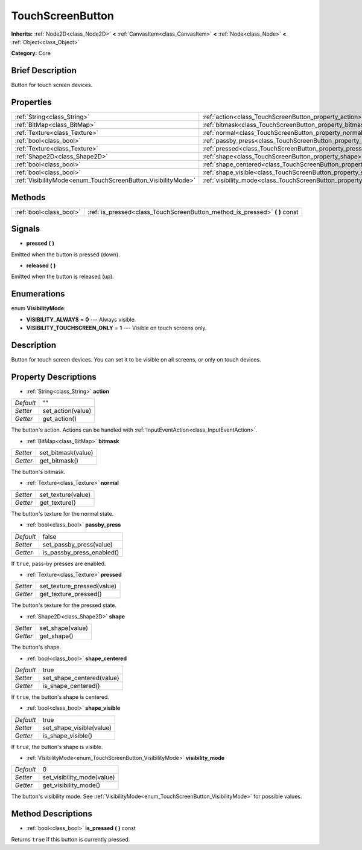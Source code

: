 .. Generated automatically by doc/tools/makerst.py in Godot's source tree.
.. DO NOT EDIT THIS FILE, but the TouchScreenButton.xml source instead.
.. The source is found in doc/classes or modules/<name>/doc_classes.

.. _class_TouchScreenButton:

TouchScreenButton
=================

**Inherits:** :ref:`Node2D<class_Node2D>` **<** :ref:`CanvasItem<class_CanvasItem>` **<** :ref:`Node<class_Node>` **<** :ref:`Object<class_Object>`

**Category:** Core

Brief Description
-----------------

Button for touch screen devices.

Properties
----------

+--------------------------------------------------------------+--------------------------------------------------------------------------+-------+
| :ref:`String<class_String>`                                  | :ref:`action<class_TouchScreenButton_property_action>`                   | ""    |
+--------------------------------------------------------------+--------------------------------------------------------------------------+-------+
| :ref:`BitMap<class_BitMap>`                                  | :ref:`bitmask<class_TouchScreenButton_property_bitmask>`                 |       |
+--------------------------------------------------------------+--------------------------------------------------------------------------+-------+
| :ref:`Texture<class_Texture>`                                | :ref:`normal<class_TouchScreenButton_property_normal>`                   |       |
+--------------------------------------------------------------+--------------------------------------------------------------------------+-------+
| :ref:`bool<class_bool>`                                      | :ref:`passby_press<class_TouchScreenButton_property_passby_press>`       | false |
+--------------------------------------------------------------+--------------------------------------------------------------------------+-------+
| :ref:`Texture<class_Texture>`                                | :ref:`pressed<class_TouchScreenButton_property_pressed>`                 |       |
+--------------------------------------------------------------+--------------------------------------------------------------------------+-------+
| :ref:`Shape2D<class_Shape2D>`                                | :ref:`shape<class_TouchScreenButton_property_shape>`                     |       |
+--------------------------------------------------------------+--------------------------------------------------------------------------+-------+
| :ref:`bool<class_bool>`                                      | :ref:`shape_centered<class_TouchScreenButton_property_shape_centered>`   | true  |
+--------------------------------------------------------------+--------------------------------------------------------------------------+-------+
| :ref:`bool<class_bool>`                                      | :ref:`shape_visible<class_TouchScreenButton_property_shape_visible>`     | true  |
+--------------------------------------------------------------+--------------------------------------------------------------------------+-------+
| :ref:`VisibilityMode<enum_TouchScreenButton_VisibilityMode>` | :ref:`visibility_mode<class_TouchScreenButton_property_visibility_mode>` | 0     |
+--------------------------------------------------------------+--------------------------------------------------------------------------+-------+

Methods
-------

+-------------------------+--------------------------------------------------------------------------------+
| :ref:`bool<class_bool>` | :ref:`is_pressed<class_TouchScreenButton_method_is_pressed>` **(** **)** const |
+-------------------------+--------------------------------------------------------------------------------+

Signals
-------

.. _class_TouchScreenButton_signal_pressed:

- **pressed** **(** **)**

Emitted when the button is pressed (down).

.. _class_TouchScreenButton_signal_released:

- **released** **(** **)**

Emitted when the button is released (up).

Enumerations
------------

.. _enum_TouchScreenButton_VisibilityMode:

.. _class_TouchScreenButton_constant_VISIBILITY_ALWAYS:

.. _class_TouchScreenButton_constant_VISIBILITY_TOUCHSCREEN_ONLY:

enum **VisibilityMode**:

- **VISIBILITY_ALWAYS** = **0** --- Always visible.

- **VISIBILITY_TOUCHSCREEN_ONLY** = **1** --- Visible on touch screens only.

Description
-----------

Button for touch screen devices. You can set it to be visible on all screens, or only on touch devices.

Property Descriptions
---------------------

.. _class_TouchScreenButton_property_action:

- :ref:`String<class_String>` **action**

+-----------+-------------------+
| *Default* | ""                |
+-----------+-------------------+
| *Setter*  | set_action(value) |
+-----------+-------------------+
| *Getter*  | get_action()      |
+-----------+-------------------+

The button's action. Actions can be handled with :ref:`InputEventAction<class_InputEventAction>`.

.. _class_TouchScreenButton_property_bitmask:

- :ref:`BitMap<class_BitMap>` **bitmask**

+----------+--------------------+
| *Setter* | set_bitmask(value) |
+----------+--------------------+
| *Getter* | get_bitmask()      |
+----------+--------------------+

The button's bitmask.

.. _class_TouchScreenButton_property_normal:

- :ref:`Texture<class_Texture>` **normal**

+----------+--------------------+
| *Setter* | set_texture(value) |
+----------+--------------------+
| *Getter* | get_texture()      |
+----------+--------------------+

The button's texture for the normal state.

.. _class_TouchScreenButton_property_passby_press:

- :ref:`bool<class_bool>` **passby_press**

+-----------+---------------------------+
| *Default* | false                     |
+-----------+---------------------------+
| *Setter*  | set_passby_press(value)   |
+-----------+---------------------------+
| *Getter*  | is_passby_press_enabled() |
+-----------+---------------------------+

If ``true``, pass-by presses are enabled.

.. _class_TouchScreenButton_property_pressed:

- :ref:`Texture<class_Texture>` **pressed**

+----------+----------------------------+
| *Setter* | set_texture_pressed(value) |
+----------+----------------------------+
| *Getter* | get_texture_pressed()      |
+----------+----------------------------+

The button's texture for the pressed state.

.. _class_TouchScreenButton_property_shape:

- :ref:`Shape2D<class_Shape2D>` **shape**

+----------+------------------+
| *Setter* | set_shape(value) |
+----------+------------------+
| *Getter* | get_shape()      |
+----------+------------------+

The button's shape.

.. _class_TouchScreenButton_property_shape_centered:

- :ref:`bool<class_bool>` **shape_centered**

+-----------+---------------------------+
| *Default* | true                      |
+-----------+---------------------------+
| *Setter*  | set_shape_centered(value) |
+-----------+---------------------------+
| *Getter*  | is_shape_centered()       |
+-----------+---------------------------+

If ``true``, the button's shape is centered.

.. _class_TouchScreenButton_property_shape_visible:

- :ref:`bool<class_bool>` **shape_visible**

+-----------+--------------------------+
| *Default* | true                     |
+-----------+--------------------------+
| *Setter*  | set_shape_visible(value) |
+-----------+--------------------------+
| *Getter*  | is_shape_visible()       |
+-----------+--------------------------+

If ``true``, the button's shape is visible.

.. _class_TouchScreenButton_property_visibility_mode:

- :ref:`VisibilityMode<enum_TouchScreenButton_VisibilityMode>` **visibility_mode**

+-----------+----------------------------+
| *Default* | 0                          |
+-----------+----------------------------+
| *Setter*  | set_visibility_mode(value) |
+-----------+----------------------------+
| *Getter*  | get_visibility_mode()      |
+-----------+----------------------------+

The button's visibility mode. See :ref:`VisibilityMode<enum_TouchScreenButton_VisibilityMode>` for possible values.

Method Descriptions
-------------------

.. _class_TouchScreenButton_method_is_pressed:

- :ref:`bool<class_bool>` **is_pressed** **(** **)** const

Returns ``true`` if this button is currently pressed.

